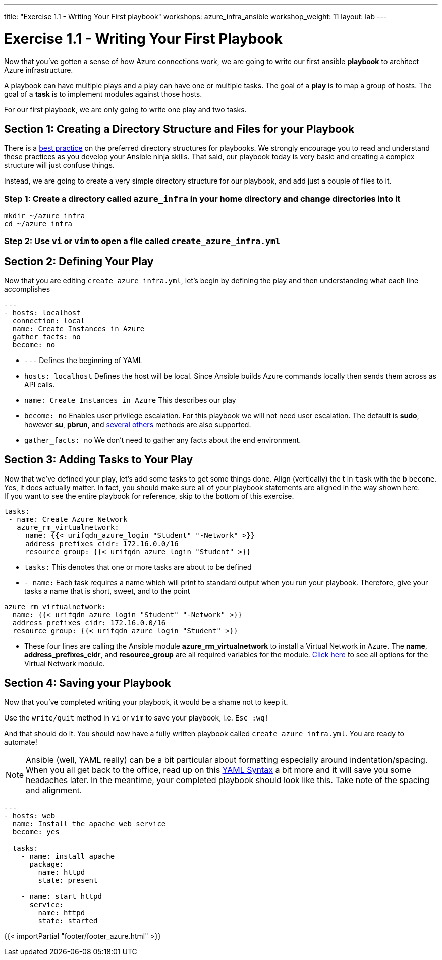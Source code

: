 ---
title: "Exercise 1.1 - Writing Your First playbook"
workshops: azure_infra_ansible
workshop_weight: 11
layout: lab
---

:icons: font
:imagesdir: /workshops/azure_infra_ansible/images
:figure-caption!:
:become_url: http://docs.ansible.com/ansible/become.html
:dir_url: http://docs.ansible.com/ansible/playbooks_best_practices.html
:azure_rm_virtualnetwork_url: https://docs.ansible.com/ansible/latest/modules/azure_rm_virtualnetwork_module.html#azure-rm-virtualnetwork-module
:service_url: http://docs.ansible.com/ansible/service_module.html
:yaml_url: http://docs.ansible.com/ansible/YAMLSyntax.html


= Exercise 1.1 - Writing Your First Playbook


Now that you've gotten a sense of how Azure connections work, we are going to write our first
ansible *playbook* to architect Azure infrastructure.

A playbook can have multiple plays and a play
can have one or multiple tasks.  The goal of a *play* is to map a group of hosts.  The goal of a *task* is to implement modules against those hosts.

For our first playbook, we are only going to write one play and two tasks.


== Section 1: Creating a Directory Structure and Files for your Playbook

There is a link:{dir_url}[best practice] on the preferred directory structures for playbooks.  We strongly encourage
you to read and understand these practices as you develop your Ansible ninja skills.  That said,
our playbook today is very basic and creating a complex structure will just confuse things.

Instead, we are going to create a very simple directory structure for our playbook, and add just a couple of files to it.


=== Step 1: Create a directory called `azure_infra` in your home directory and change directories into it

[source,bash]
----
mkdir ~/azure_infra
cd ~/azure_infra
----

=== Step 2: Use `vi` or `vim` to open a file called `create_azure_infra.yml`




== Section 2: Defining Your Play

Now that you are editing `create_azure_infra.yml`, let's begin by defining the play and then understanding what each line accomplishes



[source,bash]
----
---
- hosts: localhost
  connection: local
  name: Create Instances in Azure
  gather_facts: no
  become: no
----



- `---` Defines the beginning of YAML
- `hosts: localhost` Defines the host will be local. Since Ansible builds Azure commands locally then sends them across as API calls.
- `name: Create Instances in Azure` This describes our play
- `become: no` Enables user privilege escalation.  For this playbook we will not need user escalation. The default is *sudo*, however *su*, *pbrun*, and link:{become_url}[several others] methods are also supported.
- `gather_facts: no` We don't need to gather any facts about the end environment.

== Section 3: Adding Tasks to Your Play

Now that we've defined your play, let's add some tasks to get some things done.  Align (vertically) the *t* in `task` with the *b* `become`.  +
Yes, it does actually matter.  In fact, you should make sure all of your playbook statements are aligned in the way shown here. +
If you want to see the entire playbook for reference, skip to the bottom of this exercise.


[source,bash]
----
tasks:
 - name: Create Azure Network
   azure_rm_virtualnetwork:
     name: {{< urifqdn_azure_login "Student" "-Network" >}}
     address_prefixes_cidr: 172.16.0.0/16
     resource_group: {{< urifqdn_azure_login "Student" >}}
----



- `tasks:` This denotes that one or more tasks are about to be defined
- `- name:` Each task requires a name which will print to standard output when you run your playbook.
Therefore, give your tasks a name that is short, sweet, and to the point




[source,text]
----
azure_rm_virtualnetwork:
  name: {{< urifqdn_azure_login "Student" "-Network" >}}
  address_prefixes_cidr: 172.16.0.0/16
  resource_group: {{< urifqdn_azure_login "Student" >}}
----


- These four lines are calling the Ansible module *azure_rm_virtualnetwork* to install a Virtual Network in Azure.
The *name*, *address_prefixes_cidr*, and *resource_group* are all required variables for the module.
link:{azure_rm_virtualnetwork_url}[Click here] to see all options for the Virtual Network module.



== Section 4: Saving your Playbook

Now that you've completed writing your playbook, it would be a shame not to keep it.

Use the `write/quit` method in `vi` or `vim` to save your playbook, i.e. `Esc :wq!`


And that should do it.  You should now have a fully written playbook called `create_azure_infra.yml`.
You are ready to automate!

[NOTE]
Ansible (well, YAML really) can be a bit particular about formatting especially around indentation/spacing.  When you all get back to the office,
read up on this link:{yaml_url}[YAML Syntax] a bit more and it will save you some headaches later.  In the meantime, your completed playbook should look
like this.  Take note of the spacing and alignment.

[source,bash]
----
---
- hosts: web
  name: Install the apache web service
  become: yes

  tasks:
    - name: install apache
      package:
        name: httpd
        state: present

    - name: start httpd
      service:
        name: httpd
        state: started
----

{{< importPartial "footer/footer_azure.html" >}}
